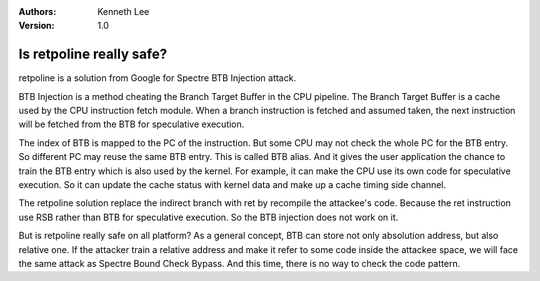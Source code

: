 .. Kenneth Lee 版权所有 2018-2020

:Authors: Kenneth Lee
:Version: 1.0

Is retpoline really safe?
**************************

retpoline is a solution from Google for Spectre BTB Injection attack.

BTB Injection is a method cheating the Branch Target Buffer in the CPU
pipeline. The Branch Target Buffer is a cache used by the CPU instruction fetch
module. When a branch instruction is fetched and assumed taken, the next
instruction will be fetched from the BTB for speculative execution.

The index of BTB is mapped to the PC of the instruction. But some CPU may not
check the whole PC for the BTB entry. So different PC may reuse the same BTB
entry. This is called BTB alias. And it gives the user application the chance
to train the BTB entry which is also used by the kernel. For example, it can
make the CPU use its own code for speculative execution. So it can update the
cache status with kernel data and make up a cache timing side channel.

The retpoline solution replace the indirect branch with ret by recompile the
attackee's code. Because the ret instruction use RSB rather than BTB for
speculative execution. So the BTB injection does not work on it.

But is retpoline really safe on all platform? As a general concept, BTB can
store not only absolution address, but also relative one. If the attacker train
a relative address and make it refer to some code inside the attackee space, we
will face the same attack as Spectre Bound Check Bypass. And this time, there
is no way to check the code pattern.
